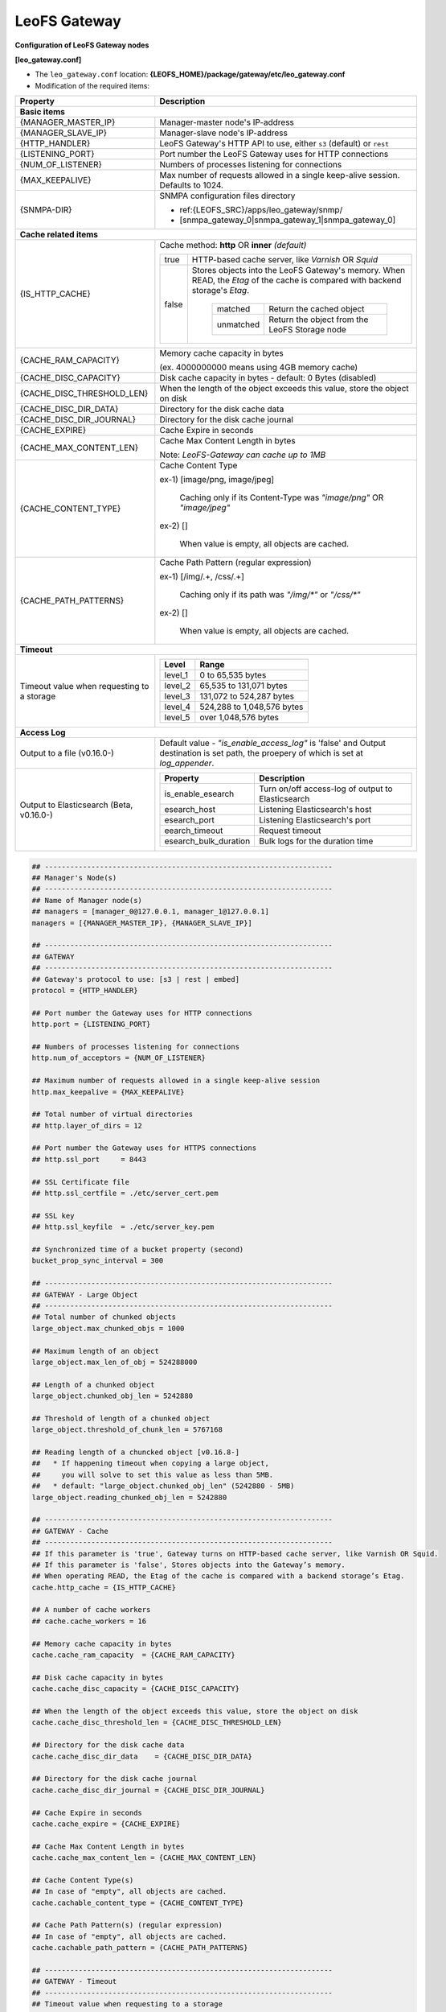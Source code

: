 .. =========================================================
.. LeoFS documentation
.. Copyright (c) 2012-2014 Rakuten, Inc.
.. http://leo-project.net/
.. =========================================================

.. index::
   pair: Configuration; LeoFS Gateway

.. _conf_gateway_label:

LeoFS Gateway
-------------

**Configuration of LeoFS Gateway nodes**

**[leo_gateway.conf]**

* The ``leo_gateway.conf`` location: **{LEOFS_HOME}/package/gateway/etc/leo_gateway.conf**
* Modification of the required items:

+---------------------------+--------------------------------------------------------------------------------------+
|Property                   | Description                                                                          |
+===========================+======================================================================================+
| **Basic items**                                                                                                  |
+---------------------------+--------------------------------------------------------------------------------------+
|{MANAGER_MASTER_IP}        | Manager-master node's IP-address                                                     |
+---------------------------+--------------------------------------------------------------------------------------+
|{MANAGER_SLAVE_IP}         | Manager-slave node's IP-address                                                      |
+---------------------------+--------------------------------------------------------------------------------------+
|{HTTP_HANDLER}             | LeoFS Gateway's HTTP API to use, either ``s3`` (default) or ``rest``                 |
+---------------------------+--------------------------------------------------------------------------------------+
|{LISTENING_PORT}           | Port number the LeoFS Gateway uses for HTTP connections                              |
+---------------------------+--------------------------------------------------------------------------------------+
|{NUM_OF_LISTENER}          | Numbers of processes listening for connections                                       |
+---------------------------+--------------------------------------------------------------------------------------+
|{MAX_KEEPALIVE}            | Max number of requests allowed in a single keep-alive session. Defaults to 1024.     |
+---------------------------+--------------------------------------------------------------------------------------+
|{SNMPA-DIR}                | SNMPA configuration files directory                                                  |
|                           |                                                                                      |
|                           | - ref:{LEOFS_SRC}/apps/leo_gateway/snmp/                                             |
|                           |                                                                                      |
|                           | - [snmpa_gateway_0|snmpa_gateway_1|snmpa_gateway_0]                                  |
+---------------------------+--------------------------------------------------------------------------------------+
| **Cache related items**                                                                                          |
+---------------------------+--------------------------------------------------------------------------------------+
|{IS_HTTP_CACHE}            | Cache method: **http** OR **inner** *(default)*                                      |
|                           |                                                                                      |
|                           | +-----+-------------------------------------------------------------------------+    |
|                           | |true |HTTP-based cache server, like *Varnish* OR *Squid*                       |    |
|                           | +-----+-------------------------------------------------------------------------+    |
|                           | |false|Stores objects into the LeoFS Gateway's memory. When READ, the *Etag* of |    |
|                           | |     |the cache is compared with backend storage's *Etag*.                     |    |
|                           | |     |                                                                         |    |
|                           | |     | +----------+----------------------------------------------+             |    |
|                           | |     | |matched   | Return the cached object                     |             |    |
|                           | |     | +----------+----------------------------------------------+             |    |
|                           | |     | |unmatched | Return the object from the LeoFS Storage node|             |    |
|                           | |     | +----------+----------------------------------------------+             |    |
|                           | +-----+-------------------------------------------------------------------------+    |
+---------------------------+--------------------------------------------------------------------------------------+
|{CACHE_RAM_CAPACITY}       | Memory cache capacity in bytes                                                       |
|                           |                                                                                      |
|                           | (ex. 4000000000 means using 4GB memory cache)                                        |
+---------------------------+--------------------------------------------------------------------------------------+
|{CACHE_DISC_CAPACITY}      | Disk cache capacity in bytes - default: 0 Bytes (disabled)                           |
+---------------------------+--------------------------------------------------------------------------------------+
|{CACHE_DISC_THRESHOLD_LEN} | When the length of the object exceeds this value, store the object on disk           |
+---------------------------+--------------------------------------------------------------------------------------+
|{CACHE_DISC_DIR_DATA}      | Directory for the disk cache data                                                    |
+---------------------------+--------------------------------------------------------------------------------------+
|{CACHE_DISC_DIR_JOURNAL}   | Directory for the disk cache journal                                                 |
+---------------------------+--------------------------------------------------------------------------------------+
|{CACHE_EXPIRE}             | Cache Expire in seconds                                                              |
+---------------------------+--------------------------------------------------------------------------------------+
|{CACHE_MAX_CONTENT_LEN}    | Cache Max Content Length in bytes                                                    |
|                           |                                                                                      |
|                           | Note: *LeoFS-Gateway can cache up to 1MB*                                            |
+---------------------------+--------------------------------------------------------------------------------------+
|{CACHE_CONTENT_TYPE}       | Cache Content Type                                                                   |
|                           |                                                                                      |
|                           | ex-1) [image/png, image/jpeg]                                                        |
|                           |                                                                                      |
|                           |       Caching only if its Content-Type was *"image/png"* OR *"image/jpeg"*           |
|                           |                                                                                      |
|                           | ex-2) []                                                                             |
|                           |                                                                                      |
|                           |       When value is empty, all objects are cached.                                   |
+---------------------------+--------------------------------------------------------------------------------------+
|{CACHE_PATH_PATTERNS}      | Cache Path Pattern (regular expression)                                              |
|                           |                                                                                      |
|                           | ex-1) [/img/.+, /css/.+]                                                             |
|                           |                                                                                      |
|                           |       Caching only if its path was *"/img/\*"* or *"/css/\*"*                        |
|                           |                                                                                      |
|                           | ex-2) []                                                                             |
|                           |                                                                                      |
|                           |       When value is empty, all objects are cached.                                   |
+---------------------------+--------------------------------------------------------------------------------------+
| **Timeout**                                                                                                      |
+---------------------------+--------------------------------------------------------------------------------------+
| Timeout value when        | +--------+------------------------------------------------------------------+        |
| requesting to a storage   | |Level   | Range                                                            |        |
|                           | +========+==================================================================+        |
|                           | |level_1 | 0 to 65,535 bytes                                                |        |
|                           | +--------+------------------------------------------------------------------+        |
|                           | |level_2 | 65,535 to 131,071 bytes                                          |        |
|                           | +--------+------------------------------------------------------------------+        |
|                           | |level_3 | 131,072 to 524,287 bytes                                         |        |
|                           | +--------+------------------------------------------------------------------+        |
|                           | |level_4 | 524,288 to 1,048,576 bytes                                       |        |
|                           | +--------+------------------------------------------------------------------+        |
|                           | |level_5 | over 1,048,576 bytes                                             |        |
|                           | +--------+------------------------------------------------------------------+        |
+---------------------------+--------------------------------------------------------------------------------------+
| **Access Log**                                                                                                   |
+---------------------------+--------------------------------------------------------------------------------------+
| Output to a file          | Default value - *"is_enable_access_log"* is 'false' and Output destination is        |
| (v0.16.0-)                | set path, the proepery of which is set at *log_appender*.                            |
+---------------------------+--------------------------------------------------------------------------------------+
| Output to Elasticsearch   | +----------------------+----------------------------------------------------+        |
| (Beta, v0.16.0-)          | |Property              | Description                                        |        |
|                           | +======================+====================================================+        |
|                           | |is_enable_esearch     | Turn on/off access-log of output to Elasticsearch  |        |
|                           | +----------------------+----------------------------------------------------+        |
|                           | |esearch_host          | Listening Elasticsearch's host                     |        |
|                           | +----------------------+----------------------------------------------------+        |
|                           | |esearch_port          | Listening Elasticsearch's port                     |        |
|                           | +----------------------+----------------------------------------------------+        |
|                           | |eearch_timeout        | Request timeout                                    |        |
|                           | +----------------------+----------------------------------------------------+        |
|                           | |esearch_bulk_duration | Bulk logs for the duration time                    |        |
|                           | +----------------------+----------------------------------------------------+        |
+---------------------------+--------------------------------------------------------------------------------------+


.. code-block:: bash

    ## --------------------------------------------------------------------
    ## Manager's Node(s)
    ## --------------------------------------------------------------------
    ## Name of Manager node(s)
    ## managers = [manager_0@127.0.0.1, manager_1@127.0.0.1]
    managers = [{MANAGER_MASTER_IP}, {MANAGER_SLAVE_IP}]

    ## --------------------------------------------------------------------
    ## GATEWAY
    ## --------------------------------------------------------------------
    ## Gateway's protocol to use: [s3 | rest | embed]
    protocol = {HTTP_HANDLER}

    ## Port number the Gateway uses for HTTP connections
    http.port = {LISTENING_PORT}

    ## Numbers of processes listening for connections
    http.num_of_acceptors = {NUM_OF_LISTENER}

    ## Maximum number of requests allowed in a single keep-alive session
    http.max_keepalive = {MAX_KEEPALIVE}

    ## Total number of virtual directories
    ## http.layer_of_dirs = 12

    ## Port number the Gateway uses for HTTPS connections
    ## http.ssl_port     = 8443

    ## SSL Certificate file
    ## http.ssl_certfile = ./etc/server_cert.pem

    ## SSL key
    ## http.ssl_keyfile  = ./etc/server_key.pem

    ## Synchronized time of a bucket property (second)
    bucket_prop_sync_interval = 300

    ## --------------------------------------------------------------------
    ## GATEWAY - Large Object
    ## --------------------------------------------------------------------
    ## Total number of chunked objects
    large_object.max_chunked_objs = 1000

    ## Maximum length of an object
    large_object.max_len_of_obj = 524288000

    ## Length of a chunked object
    large_object.chunked_obj_len = 5242880

    ## Threshold of length of a chunked object
    large_object.threshold_of_chunk_len = 5767168

    ## Reading length of a chuncked object [v0.16.8-]
    ##   * If happening timeout when copying a large object,
    ##     you will solve to set this value as less than 5MB.
    ##   * default: "large_object.chunked_obj_len" (5242880 - 5MB)
    large_object.reading_chunked_obj_len = 5242880

    ## --------------------------------------------------------------------
    ## GATEWAY - Cache
    ## --------------------------------------------------------------------
    ## If this parameter is 'true', Gateway turns on HTTP-based cache server, like Varnish OR Squid.
    ## If this parameter is 'false', Stores objects into the Gateway’s memory.
    ## When operating READ, the Etag of the cache is compared with a backend storage’s Etag.
    cache.http_cache = {IS_HTTP_CACHE}

    ## A number of cache workers
    ## cache.cache_workers = 16

    ## Memory cache capacity in bytes
    cache.cache_ram_capacity  = {CACHE_RAM_CAPACITY}

    ## Disk cache capacity in bytes
    cache.cache_disc_capacity = {CACHE_DISC_CAPACITY}

    ## When the length of the object exceeds this value, store the object on disk
    cache.cache_disc_threshold_len = {CACHE_DISC_THRESHOLD_LEN}

    ## Directory for the disk cache data
    cache.cache_disc_dir_data    = {CACHE_DISC_DIR_DATA}

    ## Directory for the disk cache journal
    cache.cache_disc_dir_journal = {CACHE_DISC_DIR_JOURNAL}

    ## Cache Expire in seconds
    cache.cache_expire = {CACHE_EXPIRE}

    ## Cache Max Content Length in bytes
    cache.cache_max_content_len = {CACHE_MAX_CONTENT_LEN}

    ## Cache Content Type(s)
    ## In case of "empty", all objects are cached.
    cache.cachable_content_type = {CACHE_CONTENT_TYPE}

    ## Cache Path Pattern(s) (regular expression)
    ## In case of "empty", all objects are cached.
    cache.cachable_path_pattern = {CACHE_PATH_PATTERNS}

    ## --------------------------------------------------------------------
    ## GATEWAY - Timeout
    ## --------------------------------------------------------------------
    ## Timeout value when requesting to a storage
    ## 0 to 65,535 bytes
    timeout.level_1 =  5000

    ## 65,535 to 131,071 bytes
    timeout.level_2 =  7000

    ## 131,072 to 524,287 bytes
    timeout.level_3 = 10000

    ## 524,288 to 1,048,576 bytes
    timeout.level_4 = 20000

    ## 1,048,576 bytes and over
    timeout.level_5 = 30000

    ## --------------------------------------------------------------------
    ## GATEWAY - Log
    ## --------------------------------------------------------------------
    ##
    ## Log level: [0:debug, 1:info, 2:warn, 3:error]
    log.log_level = 1

    ## Is enable access-log [true, false]
    log.is_enable_access_log = true

    ## Output log file(s) - Erlang's log
    log.erlang = ./log/erlang

    ## Output log file(s) - app
    log.app = ./log/app

    ## Output log file(s) - members of storage-cluster
    log.member_dir = ./log/ring

    ## Output log file(s) - ring
    log.ring_dir = ./log/ring

    ## Is enable Elasticsearch for access-log
    ## log.is_enable_esearch = false

    ## Node of Elasticsearch
    ## log.esearch.host = 127.0.0.1

    ## Elasticsearch listening port
    ## log.esearch.port = 9200

    ## Elasticsearch receive timeout
    ## log.esearch.timeout = 5000

    ## Duration of stack objects
    ## log.esearch.esearch_bulk_duration = 3000


    ## --------------------------------------------------------------------
    ## GATEWAY - Other Directories
    ## --------------------------------------------------------------------
    ## Directory of queue for monitoring "RING"
    queue_dir  = ./work/queue

    ## Directory of SNMP agent configuration
    snmp_agent = {SNMPA-DIR}/snmp/snmpa_gateway_0/LEO-GATEWAY



**[Erlang VM related properties]**

* Modification of the required items:

+--------------------+--------------------------------------------------------+
|Property            | Description                                            |
+====================+========================================================+
|{GATEWAY_ALIAS}     | Gateway node's Alias name                              |
+--------------------+--------------------------------------------------------+
|{GATEWAY_IP}        | Gateway node's IP-Address                              |
+--------------------+--------------------------------------------------------+
|{SNMPA-DIR}         | SNMPA configuration files directory                    |
+--------------------+--------------------------------------------------------+

.. code-block:: bash

    ## Name of the leofs-gateway node
    ## nodename = gateway_0@127.0.0.1
    nodename = {GATEWAY_ALIAS}@{GATEWAY_IP}

    ## Cookie for distributed node communication.  All nodes in the same cluster
    ## should use the same cookie or they will not be able to communicate.
    distributed_cookie = 401321b4

    ## Enable kernel poll
    erlang.kernel_poll = true

    ## Number of async threads
    erlang.asyc_threads = 32

    ## Increase number of concurrent ports/sockets
    erlang.max_ports = 64000

    ## Set the location of crash dumps
    erlang.crash_dump = ./log/erl_crash.dump

    ## Raise the ETS table limit
    erlang.max_ets_tables = 256000

    ## Raise the default erlang process limit
    process_limit = 1048576

    ## Path of SNMP-agent configuration
    snmp_conf = {SNMPA-DIR}/snmp/snmpa_gateway_0/leo_gateway_snmp

